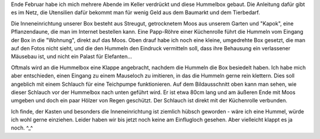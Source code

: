 .. title: Hummelbox für die Hummelkönigin
.. slug: hummelbox-fur-die-hummelkonigin
.. date: 2020-04-04 22:47:00 UTC+02:00
.. tags: Garten, Natur, Insekten, Basteln, DYI
.. category: Natur
.. link: 
.. description: 
.. type: text

Ende Februar habe ich mich mehrere Abende im Keller verdrückt und diese
Hummelbox gebaut. Die Anleitung dafür gibt es im Netz, die Utensilien
dafür bekommt man für wenig Geld aus dem Baumarkt und dem Tierbedarf.

.. image:: /images/2020-04-04-Hummelbox.jpg
    :alt: Hummelbox in unserem Garten und ihr Aufbau von innen

.. TEASER_END
	  
Die Inneneinrichtung unserer Box besteht aus Streugut, getrocknetem Moos
aus unserem Garten und "Kapok", eine Pflanzendaune, die man im Internet
bestellen kann. Eine Papp-Röhre einer Küchenrolle führt die Hummeln vom
Eingang der Box in die "Wohnung", direkt auf das Moos. Oben drauf habe
ich noch eine kleine, umgedrehte Box gesetzt, die man auf den Fotos
nicht sieht, und die den Hummeln den Eindruck vermitteln soll, dass ihre
Behausung ein verlassener Mäusebau ist, und nicht ein Palast für
Elefanten...

Oftmals wird an die Hummelbox eine Klappe angebracht, nachdem die
Hummeln die Box besiedelt haben. Ich habe mich aber entschieden, einen
Eingang zu einem Mauseloch zu imitieren, in das die Hummeln gerne rein
klettern. Dies soll angeblich mit einem Schlauch für eine Teichpumpe
funktionieren. Auf dem Bildausschnitt oben kann man sehen, wie dieser
Schlauch vor der Hummelbox nach unten geführt wird. Er ist etwa 80cm
lang und am äußeren Ende mit Moos umgeben und doch ein paar Hölzer von
Regen geschützt. Der Schlauch ist direkt mit der Küchenrolle verbunden.

Ich finde, der Kasten und besonders die Inneneinrichtung ist ziemlich
hübsch geworden - wäre ich eine Hummel, würde ich wohl gerne einziehen.
Leider haben wir bis jetzt noch keine am Einflugloch gesehen. Aber
vielleicht klappt es ja noch. ^_^
